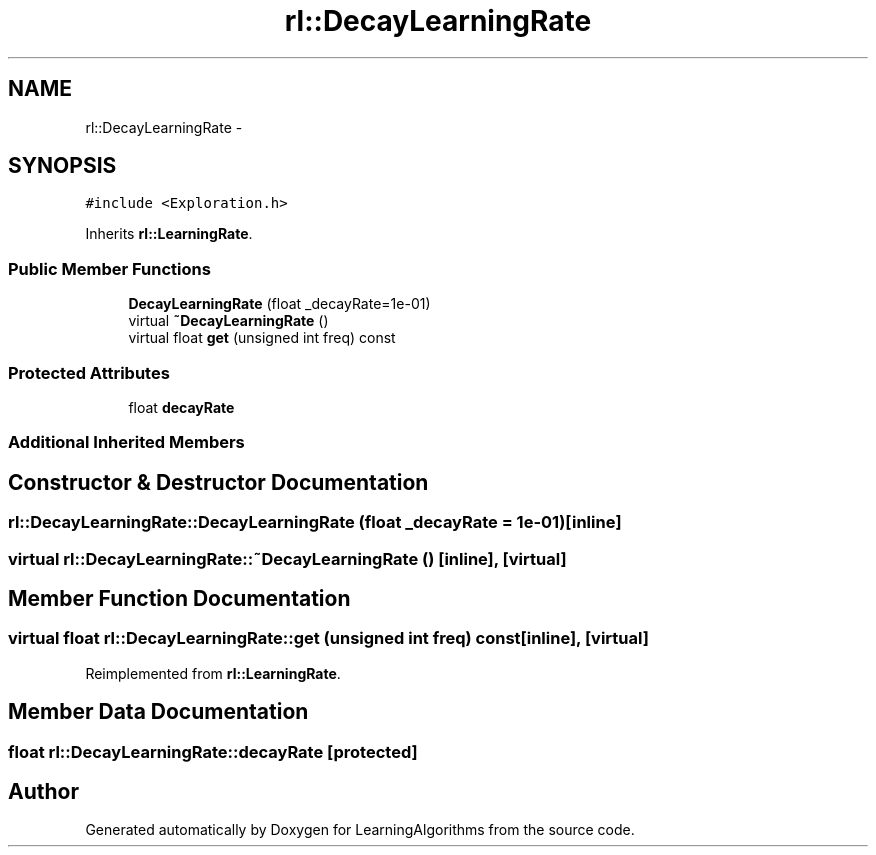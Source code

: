 .TH "rl::DecayLearningRate" 3 "Wed Oct 28 2015" "LearningAlgorithms" \" -*- nroff -*-
.ad l
.nh
.SH NAME
rl::DecayLearningRate \- 
.SH SYNOPSIS
.br
.PP
.PP
\fC#include <Exploration\&.h>\fP
.PP
Inherits \fBrl::LearningRate\fP\&.
.SS "Public Member Functions"

.in +1c
.ti -1c
.RI "\fBDecayLearningRate\fP (float _decayRate=1e-01)"
.br
.ti -1c
.RI "virtual \fB~DecayLearningRate\fP ()"
.br
.ti -1c
.RI "virtual float \fBget\fP (unsigned int freq) const "
.br
.in -1c
.SS "Protected Attributes"

.in +1c
.ti -1c
.RI "float \fBdecayRate\fP"
.br
.in -1c
.SS "Additional Inherited Members"
.SH "Constructor & Destructor Documentation"
.PP 
.SS "rl::DecayLearningRate::DecayLearningRate (float _decayRate = \fC1e-01\fP)\fC [inline]\fP"

.SS "virtual rl::DecayLearningRate::~DecayLearningRate ()\fC [inline]\fP, \fC [virtual]\fP"

.SH "Member Function Documentation"
.PP 
.SS "virtual float rl::DecayLearningRate::get (unsigned int freq) const\fC [inline]\fP, \fC [virtual]\fP"

.PP
Reimplemented from \fBrl::LearningRate\fP\&.
.SH "Member Data Documentation"
.PP 
.SS "float rl::DecayLearningRate::decayRate\fC [protected]\fP"


.SH "Author"
.PP 
Generated automatically by Doxygen for LearningAlgorithms from the source code\&.
